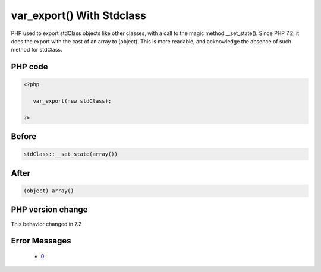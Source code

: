 .. _`var_export()-with-stdclass`:

var_export() With Stdclass
==========================
.. meta::
	:description:
		var_export() With Stdclass: PHP used to export stdClass objects like other classes, with a call to the magic method __set_state().
	:twitter:card: summary_large_image
	:twitter:site: @exakat
	:twitter:title: var_export() With Stdclass
	:twitter:description: var_export() With Stdclass: PHP used to export stdClass objects like other classes, with a call to the magic method __set_state()
	:twitter:creator: @exakat
	:twitter:image:src: https://php-changed-behaviors.readthedocs.io/en/latest/_static/logo.png
	:og:image: https://php-changed-behaviors.readthedocs.io/en/latest/_static/logo.png
	:og:title: var_export() With Stdclass
	:og:type: article
	:og:description: PHP used to export stdClass objects like other classes, with a call to the magic method __set_state()
	:og:url: https://php-tips.readthedocs.io/en/latest/tips/var_export_stdclass.html
	:og:locale: en

PHP used to export stdClass objects like other classes, with a call to the magic method __set_state(). Since PHP 7.2, it does the export with the cast of an array to (object). This is more readable, and acknowledge the absence of such method for stdClass.

PHP code
________
.. code-block:: php

   <?php
   
      var_export(new stdClass);
   
   ?>

Before
______
.. code-block:: output

   stdClass::__set_state(array())

After
______
.. code-block:: output

   (object) array()


PHP version change
__________________
This behavior changed in 7.2


Error Messages
______________

  + `0 <https://php-errors.readthedocs.io/en/latest/messages/.html>`_



